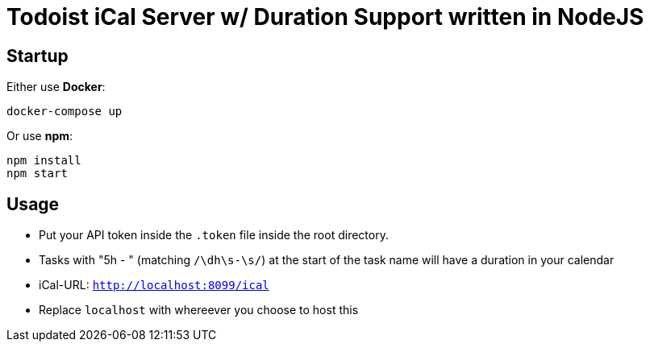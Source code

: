 = Todoist iCal Server w/ Duration Support written in NodeJS


== Startup
Either use *Docker*:
```
docker-compose up
```

Or use *npm*:
```
npm install
npm start
```

== Usage
- Put your API token inside the `.token` file inside the root directory.
- Tasks with "5h - " (matching `/\dh\s-\s/`) at the start of the task name will have a duration in your calendar
- iCal-URL: `http://localhost:8099/ical`
- Replace `localhost` with whereever you choose to host this
